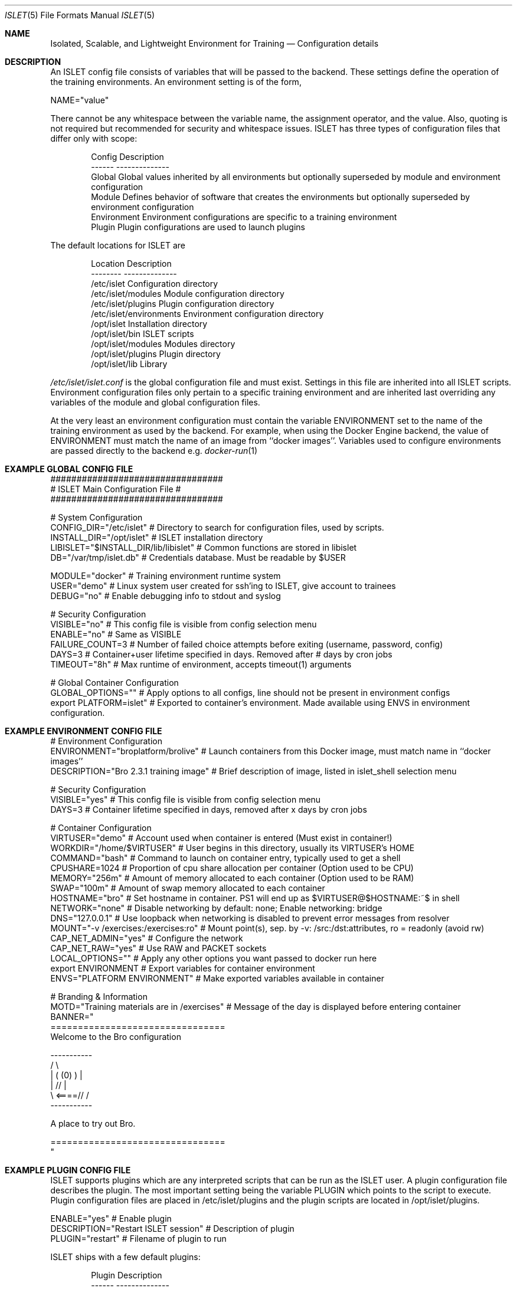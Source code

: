 .Dd December 03, 2014
.Dt ISLET 5
.Os
.Sh NAME
.Nm Isolated, Scalable, and Lightweight Environment for Training
.Nd Configuration details
.Sh DESCRIPTION
An ISLET config file consists of variables that will be passed to the backend.
These settings define the operation of the training environments. An environment setting is of the form,
.Bd -literal
    NAME="value"
.Ed

There cannot be any whitespace between the variable name, the assignment operator, and the value.
Also, quoting is not required but recommended for security and whitespace issues.
ISLET has three types of configuration files that differ only with scope:
.Bd -literal -offset indent
Config        Description
------        --------------
Global        Global values inherited by all environments but optionally superseded by module and environment configuration
Module        Defines behavior of software that creates the environments but optionally superseded by environment configuration
Environment   Environment configurations are specific to a training environment
Plugin        Plugin configurations are used to launch plugins
.Ed

The default locations for ISLET are
.Bd -literal -offset indent
Location                      Description
--------                      --------------
/etc/islet                    Configuration directory
/etc/islet/modules            Module configuration directory
/etc/islet/plugins            Plugin configuration directory
/etc/islet/environments       Environment configuration directory
/opt/islet                    Installation directory
/opt/islet/bin                ISLET scripts
/opt/islet/modules            Modules directory
/opt/islet/plugins            Plugin directory
/opt/islet/lib                Library
.Ed

.Pa /etc/islet/islet.conf
is the global configuration file and must exist.
Settings in this file are inherited into all ISLET scripts. Environment configuration files only pertain
to a specific training environment and are inherited last overriding any variables of the module and global
configuration files. 

At the very least an environment configuration must contain the variable ENVIRONMENT set to the name of the training environment as used by the backend. 
For example, when using the Docker Engine backend, the value of ENVIRONMENT must match the name of an image from ``docker images''.
Variables used to configure environments are passed directly to the backend e.g.
.Xr docker-run 1
.Pp
.Sh EXAMPLE GLOBAL CONFIG FILE
.Bd -literal
#################################
# ISLET Main Configuration File #
#################################

# System Configuration
CONFIG_DIR="/etc/islet"                           # Directory to search for configuration files, used by scripts.
INSTALL_DIR="/opt/islet"                          # ISLET installation directory
LIBISLET="$INSTALL_DIR/lib/libislet"              # Common functions are stored in libislet
DB="/var/tmp/islet.db"                            # Credentials database. Must be readable by $USER

MODULE="docker"                                   # Training environment runtime system
USER="demo"                                       # Linux system user created for ssh'ing to ISLET, give account to trainees
DEBUG="no"                                        # Enable debugging info to stdout and syslog

# Security Configuration
VISIBLE="no"            # This config file is visible from config selection menu
ENABLE="no"             # Same as VISIBLE
FAILURE_COUNT=3         # Number of failed choice attempts before exiting (username, password, config)
DAYS=3                  # Container+user lifetime specified in days. Removed after # days by cron jobs
TIMEOUT="8h"            # Max runtime of environment, accepts timeout(1) arguments

# Global Container Configuration
GLOBAL_OPTIONS=""            # Apply options to all configs, line should not be present in environment configs
export PLATFORM=islet"       # Exported to container's environment. Made available using ENVS in environment configuration.
.Ed
.Sh EXAMPLE ENVIRONMENT CONFIG FILE
.Bd -literal
# Environment Configuration
ENVIRONMENT="broplatform/brolive"            # Launch containers from this Docker image, must match name in ``docker images''
DESCRIPTION="Bro 2.3.1 training image" # Brief description of image, listed in islet_shell selection menu

# Security Configuration
VISIBLE="yes"                          # This config file is visible from config selection menu
DAYS=3                                 # Container lifetime specified in days, removed after x days by cron jobs

# Container Configuration
VIRTUSER="demo"                        # Account used when container is entered (Must exist in container!)
WORKDIR="/home/$VIRTUSER"              # User begins in this directory, usually its VIRTUSER's HOME
COMMAND="bash"                         # Command to launch on container entry, typically used to get a shell
CPUSHARE=1024                          # Proportion of cpu share allocation per container (Option used to be CPU)
MEMORY="256m"                          # Amount of memory allocated to each container (Option used to be RAM)
SWAP="100m"                            # Amount of swap memory allocated to each container
HOSTNAME="bro"                         # Set hostname in container. PS1 will end up as $VIRTUSER@$HOSTNAME:~$ in shell
NETWORK="none"                         # Disable networking by default: none; Enable networking: bridge
DNS="127.0.0.1"                        # Use loopback when networking is disabled to prevent error messages from resolver
MOUNT="-v /exercises:/exercises:ro"    # Mount point(s), sep. by -v: /src:/dst:attributes, ro = readonly (avoid rw)
CAP_NET_ADMIN="yes"                    # Configure the network
CAP_NET_RAW="yes"                      # Use RAW and PACKET sockets
LOCAL_OPTIONS=""                       # Apply any other options you want passed to docker run here
export ENVIRONMENT                     # Export variables for container environment
ENVS="PLATFORM ENVIRONMENT"            # Make exported variables available in container

# Branding & Information
MOTD="Training materials are in /exercises" # Message of the day is displayed before entering container
BANNER="
================================
Welcome to the Bro configuration

    -----------
  /             \\
 |  (   (0)   )  |
 |            // |
  \\     <====// /
    -----------

A place to try out Bro.

================================
"
.Ed

.Ed
.Sh EXAMPLE PLUGIN CONFIG FILE
ISLET supports plugins which are any interpreted scripts that can be run as the ISLET user.
A plugin configuration file describes the plugin. The most important setting being the variable PLUGIN which points to the script to execute.
Plugin configuration files are placed in /etc/islet/plugins and the plugin scripts are located in /opt/islet/plugins.
.Bd -literal
ENABLE="yes"                           # Enable plugin
DESCRIPTION="Restart ISLET session"    # Description of plugin
PLUGIN="restart"                       # Filename of plugin to run
.Ed

ISLET ships with a few default plugins:
.Bd -literal -offset indent
Plugin        Description
------        --------------
restart       Restart the ISLET program without reconnecting
del_user      Deletes the current user's account from the database
del_training  Deletes a user's training environment, data contained will be lost
clear         Used to clear the screen
.Ed

.Sh SEE ALSO
.Xr docker-run 1 ,
.Sh AUTHORS
.An Jon Schipp jonschipp@gmail.com, http://jonschipp.com
.Sh BUGS
